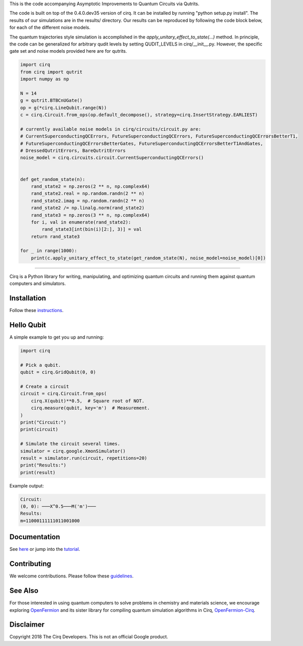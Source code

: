 This is the code accompanying Asymptotic Improvements to Quantum Circuits via Qutrits.

The code is built on top of the 0.4.0.dev35 version of cirq. It can be installed by running "python setup.py install". The results of our simulations are in the results/ directory. Our results can be reproduced by following the code block below, for each of the different noise models.

The quantum trajectories style simulation is accomplished in the `apply_unitary_effect_to_state(...)` method. In principle, the code can be generalized for arbitrary qudit levels by setting QUDIT_LEVELS in cirq/__init__.py. However, the specific gate set and noise models provided here are for qutrits.

.. code-block:: python

  import cirq
  from cirq import qutrit
  import numpy as np

  N = 14
  g = qutrit.BTBCnUGate()
  op = g(*cirq.LineQubit.range(N))
  c = cirq.Circuit.from_ops(op.default_decompose(), strategy=cirq.InsertStrategy.EARLIEST)

  # currently available noise models in cirq/circuits/circuit.py are:
  # CurrentSuperconductingQCErrors, FutureSuperconductingQCErrors, FutureSuperconductingQCErrorsBetterT1,
  # FutureSuperconductingQCErrorsBetterGates, FutureSuperconductingQCErrorsBetterT1AndGates,
  # DressedQutritErrors, BareQutritErrors
  noise_model = cirq.circuits.circuit.CurrentSuperconductingQCErrors()


  def get_random_state(n):
      rand_state2 = np.zeros(2 ** n, np.complex64)
      rand_state2.real = np.random.randn(2 ** n)
      rand_state2.imag = np.random.randn(2 ** n)
      rand_state2 /= np.linalg.norm(rand_state2)
      rand_state3 = np.zeros(3 ** n, np.complex64)
      for i, val in enumerate(rand_state2):
          rand_state3[int(bin(i)[2:], 3)] = val
      return rand_state3

  for _ in range(1000):
      print(c.apply_unitary_effect_to_state(get_random_state(N), noise_model=noise_model)[0])

-----------


.. image:: https://github.com/quantumlib/cirq/blob/master/docs/Cirq_logo_color.svg
  :alt: Cirq
  :width: 500px

Cirq is a Python library for writing, manipulating, and optimizing quantum
circuits and running them against quantum computers and simulators.

.. image:: https://travis-ci.com/quantumlib/Cirq.svg?token=7FwHBHqoxBzvgH51kThw&branch=master
  :target: https://travis-ci.com/quantumlib/Cirq
  :alt: Build Status

.. image:: https://badge.fury.io/py/cirq.svg
    :target: https://badge.fury.io/py/cirq

Installation
------------

Follow these
`instructions <https://cirq.readthedocs.io/en/latest/install.html>`__.

Hello Qubit
-----------

A simple example to get you up and running:

.. code-block:: python

  import cirq

  # Pick a qubit.
  qubit = cirq.GridQubit(0, 0)

  # Create a circuit
  circuit = cirq.Circuit.from_ops(
      cirq.X(qubit)**0.5,  # Square root of NOT.
      cirq.measure(qubit, key='m')  # Measurement.
  )
  print("Circuit:")
  print(circuit)

  # Simulate the circuit several times.
  simulator = cirq.google.XmonSimulator()
  result = simulator.run(circuit, repetitions=20)
  print("Results:")
  print(result)

Example output:

.. code-block:: bash

  Circuit:
  (0, 0): ───X^0.5───M('m')───
  Results:
  m=11000111111011001000


Documentation
-------------

See
`here <https://cirq.readthedocs.io/en/latest/>`__
or jump into the
`tutorial <https://cirq.readthedocs.io/en/latest/tutorial.html>`__.

Contributing
------------

We welcome contributions. Please follow these
`guidelines <https://github.com/quantumlib/cirq/blob/master/CONTRIBUTING.md>`__.

See Also
--------

For those interested in using quantum computers to solve problems in
chemistry and materials science, we encourage exploring
`OpenFermion <https://github.com/quantumlib/openfermion>`__ and
its sister library for compiling quantum simulation algorithms in Cirq,
`OpenFermion-Cirq <https://github.com/quantumlib/openfermion-cirq>`__.

Disclaimer
----------

Copyright 2018 The Cirq Developers. This is not an official Google product.
